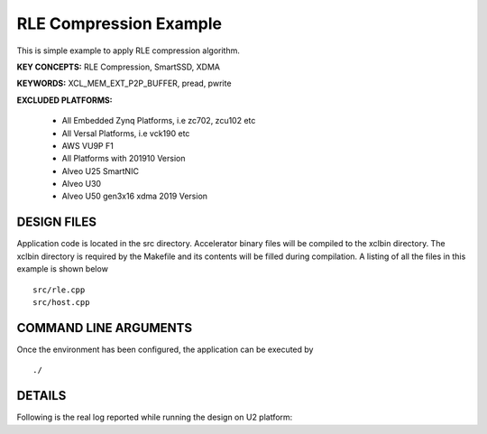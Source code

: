 RLE Compression Example
=====================

This is simple example to apply RLE compression algorithm.

**KEY CONCEPTS:** RLE Compression, SmartSSD, XDMA

**KEYWORDS:** XCL_MEM_EXT_P2P_BUFFER, pread, pwrite

**EXCLUDED PLATFORMS:** 

 - All Embedded Zynq Platforms, i.e zc702, zcu102 etc
 - All Versal Platforms, i.e vck190 etc
 - AWS VU9P F1
 - All Platforms with 201910 Version
 - Alveo U25 SmartNIC
 - Alveo U30
 - Alveo U50 gen3x16 xdma 2019 Version

DESIGN FILES
------------

Application code is located in the src directory. Accelerator binary files will be compiled to the xclbin directory. The xclbin directory is required by the Makefile and its contents will be filled during compilation. A listing of all the files in this example is shown below

::

   src/rle.cpp
   src/host.cpp
   
COMMAND LINE ARGUMENTS
----------------------

Once the environment has been configured, the application can be executed by

::

   ./

DETAILS
-------



Following is the real log 
reported while running the design on U2 platform:

::

   